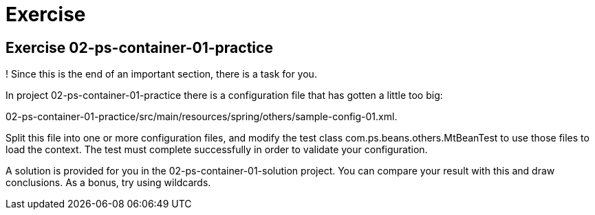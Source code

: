 = Exercise

== Exercise 02-ps-container-01-practice

!  Since this is the end of an important section, there is a task for you.

In project 02-ps-container-01-practice there is a configuration file that has gotten a little too big:

02-ps-container-01-practice/src/main/resources/spring/others/sample-config-01.xml.

Split this file into one or more configuration files, and modify the test class
com.ps.beans.others.MtBeanTest to use those files to load the context.
The test must complete successfully in order to validate your configuration.

A solution is provided for you in the 02-ps-container-01-solution project.
You can compare your result with this and draw conclusions.
As a bonus, try using wildcards.


